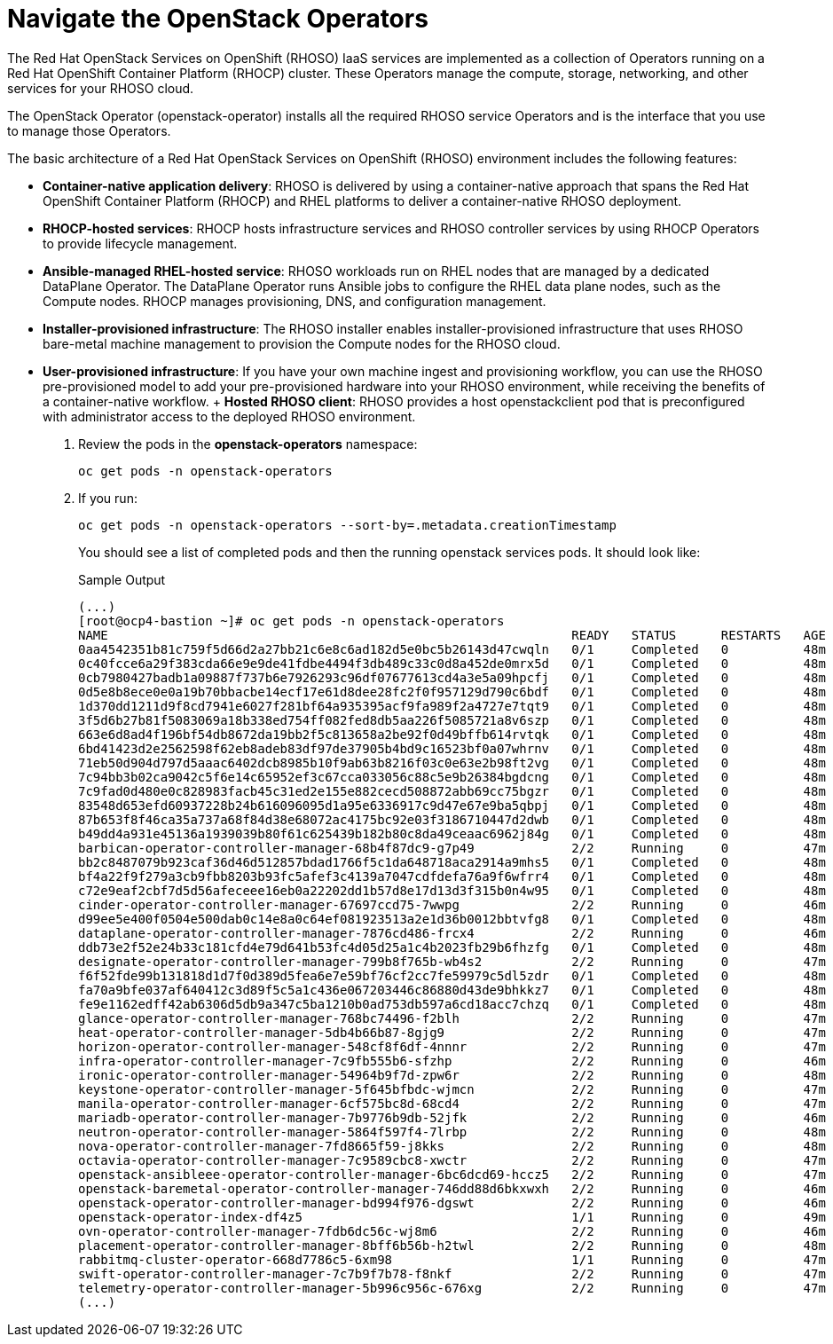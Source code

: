 = Navigate the OpenStack Operators

The Red Hat OpenStack Services on OpenShift (RHOSO) IaaS services are implemented as a collection of Operators running on a Red Hat OpenShift Container Platform (RHOCP) cluster. These Operators manage the compute, storage, networking, and other services for your RHOSO cloud.

The OpenStack Operator (openstack-operator) installs all the required RHOSO service Operators and is the interface that you use to manage those Operators. 

The basic architecture of a Red Hat OpenStack Services on OpenShift (RHOSO) environment includes the following features:

* **Container-native application delivery**: RHOSO is delivered by using a container-native approach that spans the Red Hat OpenShift Container Platform (RHOCP) and RHEL platforms to deliver a container-native RHOSO deployment.
* **RHOCP-hosted services**: RHOCP hosts infrastructure services and RHOSO controller services by using RHOCP Operators to provide lifecycle management.
* **Ansible-managed RHEL-hosted service**: RHOSO workloads run on RHEL nodes that are managed by a dedicated DataPlane Operator. The DataPlane Operator runs Ansible jobs to configure the RHEL data plane nodes, such as the Compute nodes. RHOCP manages provisioning, DNS, and configuration management.
* **Installer-provisioned infrastructure**: The RHOSO installer enables installer-provisioned infrastructure that uses RHOSO bare-metal machine management to provision the Compute nodes for the RHOSO cloud.
* **User-provisioned infrastructure**: If you have your own machine ingest and provisioning workflow, you can use the RHOSO pre-provisioned model to add your pre-provisioned hardware into your RHOSO environment, while receiving the benefits of a container-native workflow.
+ **Hosted RHOSO client**: RHOSO provides a host openstackclient pod that is preconfigured with administrator access to the deployed RHOSO environment.

. Review the pods in the **openstack-operators** namespace:
+
[source,bash,role=execute]
----
oc get pods -n openstack-operators
----

. If you run:
+
[source, bash,role=execute]
----
oc get pods -n openstack-operators --sort-by=.metadata.creationTimestamp
----
+
You should see a list of completed pods and then the running openstack services pods.
It should look like:
+
.Sample Output
----
(...)
[root@ocp4-bastion ~]# oc get pods -n openstack-operators
NAME                                                              READY   STATUS      RESTARTS   AGE
0aa4542351b81c759f5d66d2a27bb21c6e8c6ad182d5e0bc5b26143d47cwqln   0/1     Completed   0          48m
0c40fcce6a29f383cda66e9e9de41fdbe4494f3db489c33c0d8a452de0mrx5d   0/1     Completed   0          48m
0cb7980427badb1a09887f737b6e7926293c96df07677613cd4a3e5a09hpcfj   0/1     Completed   0          48m
0d5e8b8ece0e0a19b70bbacbe14ecf17e61d8dee28fc2f0f957129d790c6bdf   0/1     Completed   0          48m
1d370dd1211d9f8cd7941e6027f281bf64a935395acf9fa989f2a4727e7tqt9   0/1     Completed   0          48m
3f5d6b27b81f5083069a18b338ed754ff082fed8db5aa226f5085721a8v6szp   0/1     Completed   0          48m
663e6d8ad4f196bf54db8672da19bb2f5c813658a2be92f0d49bffb614rvtqk   0/1     Completed   0          48m
6bd41423d2e2562598f62eb8adeb83df97de37905b4bd9c16523bf0a07whrnv   0/1     Completed   0          48m
71eb50d904d797d5aaac6402dcb8985b10f9ab63b8216f03c0e63e2b98ft2vg   0/1     Completed   0          48m
7c94bb3b02ca9042c5f6e14c65952ef3c67cca033056c88c5e9b26384bgdcng   0/1     Completed   0          48m
7c9fad0d480e0c828983facb45c31ed2e155e882cecd508872abb69cc75bgzr   0/1     Completed   0          48m
83548d653efd60937228b24b616096095d1a95e6336917c9d47e67e9ba5qbpj   0/1     Completed   0          48m
87b653f8f46ca35a737a68f84d38e68072ac4175bc92e03f3186710447d2dwb   0/1     Completed   0          48m
b49dd4a931e45136a1939039b80f61c625439b182b80c8da49ceaac6962j84g   0/1     Completed   0          48m
barbican-operator-controller-manager-68b4f87dc9-g7p49             2/2     Running     0          47m
bb2c8487079b923caf36d46d512857bdad1766f5c1da648718aca2914a9mhs5   0/1     Completed   0          48m
bf4a22f9f279a3cb9fbb8203b93fc5afef3c4139a7047cdfdefa76a9f6wfrr4   0/1     Completed   0          48m
c72e9eaf2cbf7d5d56afeceee16eb0a22202dd1b57d8e17d13d3f315b0n4w95   0/1     Completed   0          48m
cinder-operator-controller-manager-67697ccd75-7wwpg               2/2     Running     0          46m
d99ee5e400f0504e500dab0c14e8a0c64ef081923513a2e1d36b0012bbtvfg8   0/1     Completed   0          48m
dataplane-operator-controller-manager-7876cd486-frcx4             2/2     Running     0          46m
ddb73e2f52e24b33c181cfd4e79d641b53fc4d05d25a1c4b2023fb29b6fhzfg   0/1     Completed   0          48m
designate-operator-controller-manager-799b8f765b-wb4s2            2/2     Running     0          47m
f6f52fde99b131818d1d7f0d389d5fea6e7e59bf76cf2cc7fe59979c5dl5zdr   0/1     Completed   0          48m
fa70a9bfe037af640412c3d89f5c5a1c436e067203446c86880d43de9bhkkz7   0/1     Completed   0          48m
fe9e1162edff42ab6306d5db9a347c5ba1210b0ad753db597a6cd18acc7chzq   0/1     Completed   0          48m
glance-operator-controller-manager-768bc74496-f2blh               2/2     Running     0          47m
heat-operator-controller-manager-5db4b66b87-8gjg9                 2/2     Running     0          47m
horizon-operator-controller-manager-548cf8f6df-4nnnr              2/2     Running     0          47m
infra-operator-controller-manager-7c9fb555b6-sfzhp                2/2     Running     0          46m
ironic-operator-controller-manager-54964b9f7d-zpw6r               2/2     Running     0          48m
keystone-operator-controller-manager-5f645bfbdc-wjmcn             2/2     Running     0          47m
manila-operator-controller-manager-6cf575bc8d-68cd4               2/2     Running     0          47m
mariadb-operator-controller-manager-7b9776b9db-52jfk              2/2     Running     0          46m
neutron-operator-controller-manager-5864f597f4-7lrbp              2/2     Running     0          48m
nova-operator-controller-manager-7fd8665f59-j8kks                 2/2     Running     0          48m
octavia-operator-controller-manager-7c9589cbc8-xwctr              2/2     Running     0          47m
openstack-ansibleee-operator-controller-manager-6bc6dcd69-hccz5   2/2     Running     0          47m
openstack-baremetal-operator-controller-manager-746dd88d6bkxwxh   2/2     Running     0          46m
openstack-operator-controller-manager-bd994f976-dgswt             2/2     Running     0          46m
openstack-operator-index-df4z5                                    1/1     Running     0          49m
ovn-operator-controller-manager-7fdb6dc56c-wj8m6                  2/2     Running     0          46m
placement-operator-controller-manager-8bff6b56b-h2twl             2/2     Running     0          48m
rabbitmq-cluster-operator-668d7786c5-6xm98                        1/1     Running     0          47m
swift-operator-controller-manager-7c7b9f7b78-f8nkf                2/2     Running     0          47m
telemetry-operator-controller-manager-5b996c956c-676xg            2/2     Running     0          47m
(...)
----
